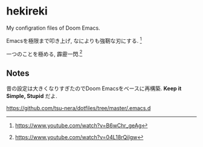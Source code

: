 * hekireki

My configration files of Doom Emacs.

Emacsを極限まで叩き上げ, なによりも強靭な刃にする. [fn:1]

一つのことを極める, 霹靂一閃.[fn:2]

** Notes

昔の設定は大きくなりすぎたのでDoom Emacsをベースに再構築. *Keep it Simple, Stupid* だよ.

https://github.com/tsu-nera/dotfiles/tree/master/.emacs.d

[fn:1] https://www.youtube.com/watch?v=B6wChr_geAg
[fn:2] https://www.youtube.com/watch?v=04L18rQiIgw
